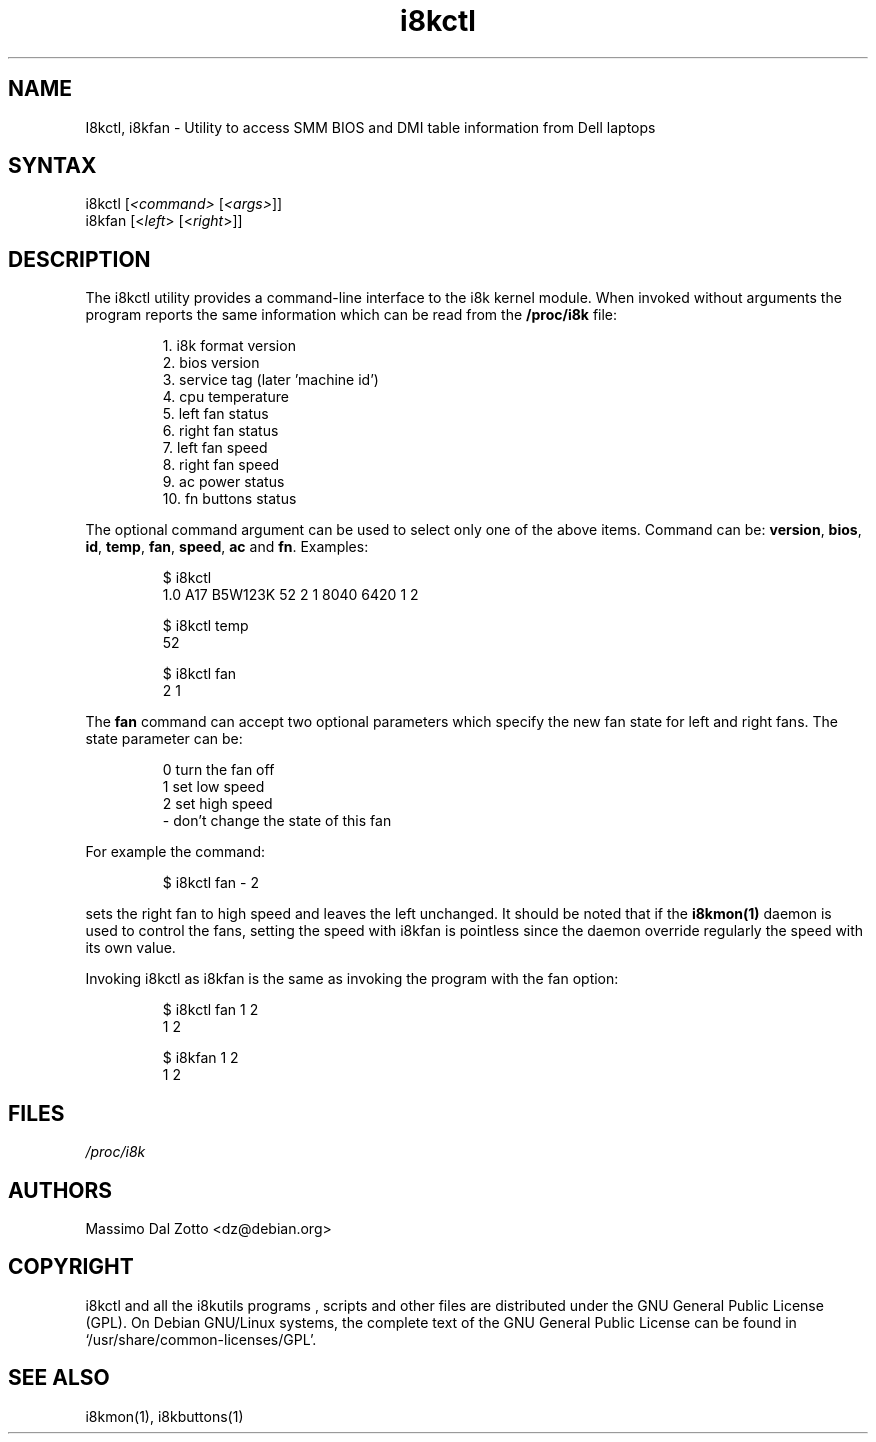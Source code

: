 .TH i8kctl 1 "18 March 2002" "Massimo Dal Zotto" Utilities
.SH "NAME"
.LP
I8kctl, i8kfan \- Utility to access SMM BIOS and DMI table information from Dell
laptops
.SH "SYNTAX"
.LP
i8kctl [\fI<command>\fP [\fI<args>\fP]]
.br
i8kfan [<\fIleft\fP> [<\fIright\fP>]]
.SH "DESCRIPTION"
.LP
The i8kctl utility provides a command\-line interface to the i8k kernel
module. When invoked without arguments the
program reports the same information which can be read from the
\fB/proc/i8k\fR file:
.IP
1.  i8k format version
.br
2.  bios version
.br
3.  service tag (later 'machine id')
.br
4.  cpu temperature
.br
5.  left fan status
.br
6.  right fan status
.br
7.  left fan speed
.br
8.  right fan speed
.br
9.  ac power status
.br
10. fn buttons status
.LP
The optional command argument can be used to select only one of the
above items. Command can be: \fBversion\fR, \fBbios\fR, \fBid\fR,
\fBtemp\fR, \fBfan\fR, \fBspeed\fR, \fBac\fR and \fBfn\fR. Examples:
.IP
$ i8kctl
.br
1.0 A17 B5W123K 52 2 1 8040 6420 1 2
.IP
$ i8kctl temp
.br
52
.IP
$ i8kctl fan
.br
2 1
.LP
The \fBfan\fR command can accept two optional parameters which specify
the new fan state for left and right fans. The state parameter can be:
.IP
0  turn the fan off
.br
1  set low speed
.br
2  set high speed
.br
\-  don't change the state of this fan
.LP
For example the command:
.IP
$ i8kctl fan \- 2
.LP
sets the right fan to high speed and leaves the left unchanged.
It should be noted that if the \fBi8kmon(1)\fR daemon is used to
control the fans, setting the speed with i8kfan is pointless since the
daemon override regularly the speed with its own value.
.LP
Invoking i8kctl as i8kfan is the same as invoking the program with
the fan option:
.IP
$ i8kctl fan 1 2
.br
1 2
.IP
$ i8kfan 1 2
.br
1 2
.SH "FILES"
.LP
\fI/proc/i8k\fP
.SH "AUTHORS"
.LP
Massimo Dal Zotto <dz@debian.org>
.SH "COPYRIGHT"
.LP
i8kctl and all the i8kutils programs , scripts and other files are
distributed under the GNU General Public License (GPL).
On Debian GNU/Linux systems, the complete text of the GNU General
Public License can be found in `/usr/share/common-licenses/GPL'.
.SH "SEE ALSO"
.LP
i8kmon(1), i8kbuttons(1)
